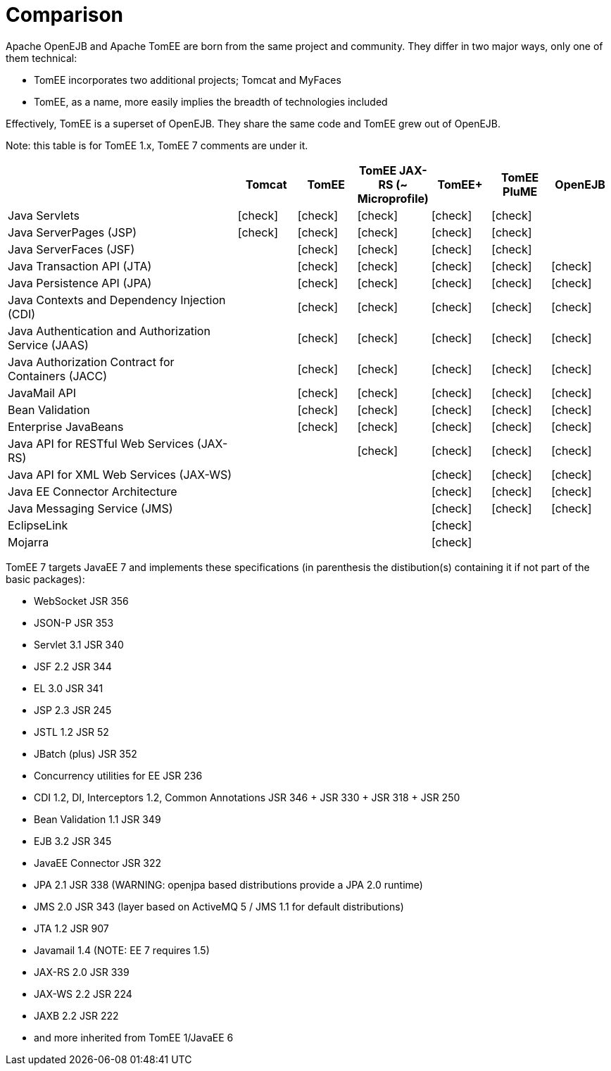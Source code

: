 = Comparison
:index-group: General Information
:jbake-date: 2018-12-05
:jbake-type: page
:jbake-status: published
:icons: font
:y: icon:check[role="green"]
:n: icon:times[role="red"]
:c: icon:file-text-o[role="blue"

//in site-generator

Apache OpenEJB and Apache TomEE are born from the same project and community.
They differ in two major ways, only one of them technical:

* TomEE incorporates two additional projects; Tomcat and MyFaces
* TomEE, as a name, more easily implies the breadth of technologies included

Effectively, TomEE is a superset of OpenEJB. They share the same code and TomEE grew out of OpenEJB.

Note: this table is for TomEE 1.x, TomEE 7 comments are under it.

[cols="4,6*^1"]
|===
| |Tomcat |TomEE |TomEE JAX-RS (~ Microprofile) |TomEE+ |TomEE PluME |OpenEJB

|Java Servlets
| {y}
| {y}
| {y}
| {y}
| {y}
|

|Java ServerPages (JSP)
| {y}
| {y}
| {y}
| {y}
| {y}
|

|Java ServerFaces (JSF)
|
| {y}
| {y}
| {y}
| {y}
|

|Java Transaction API (JTA)
|
| {y}
| {y}
| {y}
| {y}
| {y}

|Java Persistence API (JPA)
|
| {y}
| {y}
| {y}
| {y}
| {y}

|Java Contexts and Dependency Injection (CDI)
|
| {y}
| {y}
| {y}
| {y}
| {y}

|Java Authentication and Authorization Service (JAAS)
|
| {y}
| {y}
| {y}
| {y}
| {y}

|Java Authorization Contract for Containers (JACC)
|
| {y}
| {y}
| {y}
| {y}
| {y}

|JavaMail API
|
| {y}
| {y}
| {y}
| {y}
| {y}

|Bean Validation
|
| {y}
| {y}
| {y}
| {y}
| {y}

|Enterprise JavaBeans
|
| {y}
| {y}
| {y}
| {y}
| {y}

|Java API for RESTful Web Services (JAX-RS)
|
|
| {y}
| {y}
| {y}
| {y}

|Java API for XML Web Services (JAX-WS)
|
|
|
| {y}
| {y}
| {y}

|Java EE Connector Architecture
|
|
|
| {y}
| {y}
| {y}

|Java Messaging Service (JMS)
|
|
|
| {y}
| {y}
| {y}

|EclipseLink
|
|
|
| {y}
|
|

|Mojarra
|
|
|
| {y}
|
|
|===

TomEE 7 targets JavaEE 7 and implements these specifications (in parenthesis the distibution(s) containing it if not part of the basic packages):

* WebSocket JSR 356
* JSON-P JSR 353
* Servlet 3.1 JSR 340
* JSF 2.2 JSR 344
* EL 3.0 JSR 341
* JSP 2.3 JSR 245
* JSTL 1.2 JSR 52
* JBatch (plus) JSR 352
* Concurrency utilities for EE JSR 236
* CDI 1.2, DI, Interceptors 1.2, Common Annotations JSR 346 + JSR 330 + JSR 318 + JSR 250
* Bean Validation 1.1 JSR 349
* EJB 3.2 JSR 345
* JavaEE Connector JSR 322
* JPA 2.1 JSR 338 (WARNING: openjpa based distributions provide a JPA 2.0 runtime)
* JMS 2.0 JSR 343 (layer based on ActiveMQ 5 / JMS 1.1 for default distributions)
* JTA 1.2 JSR 907
* Javamail 1.4 (NOTE: EE 7 requires 1.5)
* JAX-RS 2.0 JSR 339
* JAX-WS 2.2 JSR 224
* JAXB 2.2 JSR 222
* and more inherited from TomEE 1/JavaEE 6
